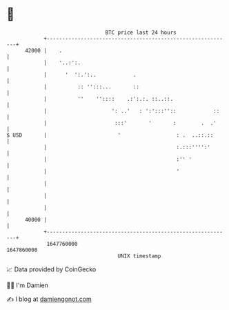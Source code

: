 * 👋

#+begin_example
                                   BTC price last 24 hours                    
               +------------------------------------------------------------+ 
         42000 |    .                                                       | 
               |    '..:':.                                                 | 
               |      '  ':.':..            .                               | 
               |          :: '':::...       ::                              | 
               |          ''    ''::::    .:':.:. ::..::.                   | 
               |                     ': ..'   : ':':::''::            ::    | 
               |                      :::'       '       :        .  .'     | 
   $ USD       |                       '                  : .  ..::.::      | 
               |                                          :.:::'''':'       | 
               |                                          :'' '             | 
               |                                          '                 | 
               |                                                            | 
               |                                                            | 
               |                                                            | 
         40000 |                                                            | 
               +------------------------------------------------------------+ 
                1647760000                                        1647860000  
                                       UNIX timestamp                         
#+end_example
📈 Data provided by CoinGecko

🧑‍💻 I'm Damien

✍️ I blog at [[https://www.damiengonot.com][damiengonot.com]]

